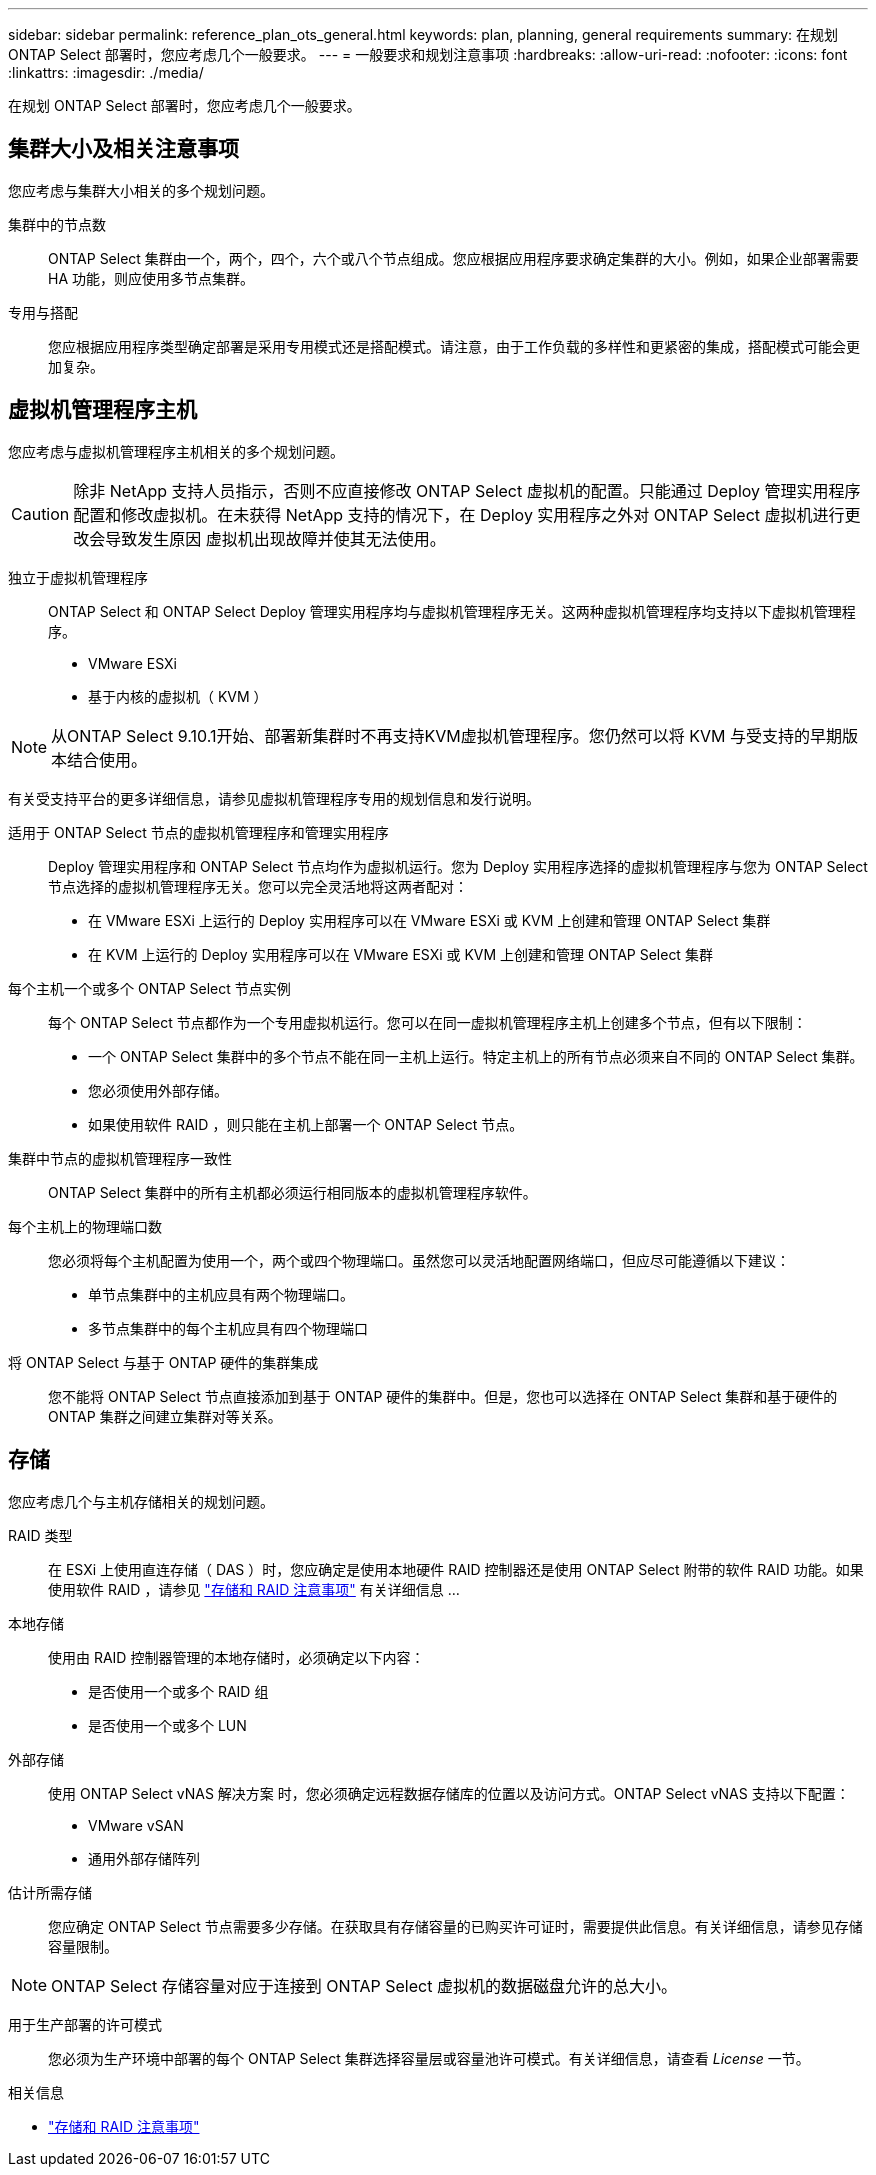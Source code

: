 ---
sidebar: sidebar 
permalink: reference_plan_ots_general.html 
keywords: plan, planning, general requirements 
summary: 在规划 ONTAP Select 部署时，您应考虑几个一般要求。 
---
= 一般要求和规划注意事项
:hardbreaks:
:allow-uri-read: 
:nofooter: 
:icons: font
:linkattrs: 
:imagesdir: ./media/


[role="lead"]
在规划 ONTAP Select 部署时，您应考虑几个一般要求。



== 集群大小及相关注意事项

您应考虑与集群大小相关的多个规划问题。

集群中的节点数:: ONTAP Select 集群由一个，两个，四个，六个或八个节点组成。您应根据应用程序要求确定集群的大小。例如，如果企业部署需要 HA 功能，则应使用多节点集群。
专用与搭配:: 您应根据应用程序类型确定部署是采用专用模式还是搭配模式。请注意，由于工作负载的多样性和更紧密的集成，搭配模式可能会更加复杂。




== 虚拟机管理程序主机

您应考虑与虚拟机管理程序主机相关的多个规划问题。


CAUTION: 除非 NetApp 支持人员指示，否则不应直接修改 ONTAP Select 虚拟机的配置。只能通过 Deploy 管理实用程序配置和修改虚拟机。在未获得 NetApp 支持的情况下，在 Deploy 实用程序之外对 ONTAP Select 虚拟机进行更改会导致发生原因 虚拟机出现故障并使其无法使用。

独立于虚拟机管理程序:: ONTAP Select 和 ONTAP Select Deploy 管理实用程序均与虚拟机管理程序无关。这两种虚拟机管理程序均支持以下虚拟机管理程序。
+
--
* VMware ESXi
* 基于内核的虚拟机（ KVM ）


--



NOTE: 从ONTAP Select 9.10.1开始、部署新集群时不再支持KVM虚拟机管理程序。您仍然可以将 KVM 与受支持的早期版本结合使用。

有关受支持平台的更多详细信息，请参见虚拟机管理程序专用的规划信息和发行说明。

适用于 ONTAP Select 节点的虚拟机管理程序和管理实用程序:: Deploy 管理实用程序和 ONTAP Select 节点均作为虚拟机运行。您为 Deploy 实用程序选择的虚拟机管理程序与您为 ONTAP Select 节点选择的虚拟机管理程序无关。您可以完全灵活地将这两者配对：
+
--
* 在 VMware ESXi 上运行的 Deploy 实用程序可以在 VMware ESXi 或 KVM 上创建和管理 ONTAP Select 集群
* 在 KVM 上运行的 Deploy 实用程序可以在 VMware ESXi 或 KVM 上创建和管理 ONTAP Select 集群


--
每个主机一个或多个 ONTAP Select 节点实例:: 每个 ONTAP Select 节点都作为一个专用虚拟机运行。您可以在同一虚拟机管理程序主机上创建多个节点，但有以下限制：
+
--
* 一个 ONTAP Select 集群中的多个节点不能在同一主机上运行。特定主机上的所有节点必须来自不同的 ONTAP Select 集群。
* 您必须使用外部存储。
* 如果使用软件 RAID ，则只能在主机上部署一个 ONTAP Select 节点。


--
集群中节点的虚拟机管理程序一致性:: ONTAP Select 集群中的所有主机都必须运行相同版本的虚拟机管理程序软件。
每个主机上的物理端口数:: 您必须将每个主机配置为使用一个，两个或四个物理端口。虽然您可以灵活地配置网络端口，但应尽可能遵循以下建议：
+
--
* 单节点集群中的主机应具有两个物理端口。
* 多节点集群中的每个主机应具有四个物理端口


--
将 ONTAP Select 与基于 ONTAP 硬件的集群集成:: 您不能将 ONTAP Select 节点直接添加到基于 ONTAP 硬件的集群中。但是，您也可以选择在 ONTAP Select 集群和基于硬件的 ONTAP 集群之间建立集群对等关系。




== 存储

您应考虑几个与主机存储相关的规划问题。

RAID 类型:: 在 ESXi 上使用直连存储（ DAS ）时，您应确定是使用本地硬件 RAID 控制器还是使用 ONTAP Select 附带的软件 RAID 功能。如果使用软件 RAID ，请参见 link:reference_plan_ots_storage.html["存储和 RAID 注意事项"] 有关详细信息 ...
本地存储:: 使用由 RAID 控制器管理的本地存储时，必须确定以下内容：
+
--
* 是否使用一个或多个 RAID 组
* 是否使用一个或多个 LUN


--
外部存储:: 使用 ONTAP Select vNAS 解决方案 时，您必须确定远程数据存储库的位置以及访问方式。ONTAP Select vNAS 支持以下配置：
+
--
* VMware vSAN
* 通用外部存储阵列


--
估计所需存储:: 您应确定 ONTAP Select 节点需要多少存储。在获取具有存储容量的已购买许可证时，需要提供此信息。有关详细信息，请参见存储容量限制。



NOTE: ONTAP Select 存储容量对应于连接到 ONTAP Select 虚拟机的数据磁盘允许的总大小。

用于生产部署的许可模式:: 您必须为生产环境中部署的每个 ONTAP Select 集群选择容量层或容量池许可模式。有关详细信息，请查看 _License_ 一节。


.相关信息
* link:reference_plan_ots_storage.html["存储和 RAID 注意事项"]

